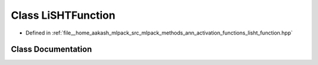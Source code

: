 .. _exhale_class_classmlpack_1_1ann_1_1LiSHTFunction:

Class LiSHTFunction
===================

- Defined in :ref:`file__home_aakash_mlpack_src_mlpack_methods_ann_activation_functions_lisht_function.hpp`


Class Documentation
-------------------


.. doxygenclass:: mlpack::ann::LiSHTFunction
   :members:
   :protected-members:
   :undoc-members: